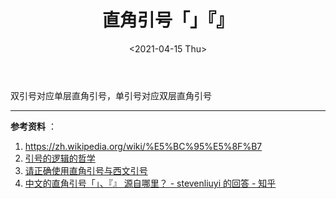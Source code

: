 #+TITLE: 直角引号「」『』
#+DATE: <2021-04-15 Thu>
#+TAGS[]: 随笔

双引号对应单层直角引号，单引号对应双层直角引号

--------------

*参考资料* ：

1. [[https://zh.wikipedia.org/wiki/%E5%BC%95%E5%8F%B7]]
2. [[https://io-oi.me/tech/the-philosophy-of-the-logic-of-quotation-mark/][引号的逻辑的哲学]]
3. [[https://zhuanlan.zhihu.com/p/20151625][请正确使用直角引号与西文引号]]
4. [[https://www.zhihu.com/question/19867627/answer/15592753][中文的直角引号「」、『』
   源自哪里？ - stevenliuyi 的回答 - 知乎]]
